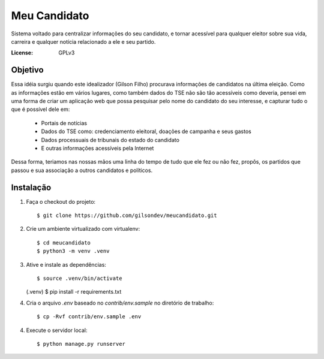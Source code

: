 Meu Candidato
=============

.. image:: https://travis-ci.org/gilsondev/meucandidato.svg?branch=master
   :target: https://travis-ci.org/gilsondev/meucandidato
   :alt: Travis-CI build status


.. image:: https://coveralls.io/repos/github/gilsondev/meucandidato/badge.svg?branch=master
   :target: https://travis-ci.org/gilsondev/meucandidato
   https://coveralls.io/github/gilsondev/meucandidato?branch=master
   :alt: Coverage status


Sistema voltado para centralizar informações do seu candidato, e tornar acessível para qualquer eleitor sobre sua vida, carreira e qualquer
notícia relacionado a ele e seu partido.



:License: GPLv3


Objetivo
--------

Essa idéia surgiu quando este idealizador (Gilson Filho) procurava informações de candidatos na última eleição. Como as informações estão em vários
lugares, como também dados do TSE não são tão acessíveis como deveria, pensei em uma forma de criar um aplicação web que possa pesquisar
pelo nome do candidato do seu interesse, e capturar tudo o que é possível dele em:

 - Portais de notícias
 - Dados do TSE como: credenciamento eleitoral, doações de campanha e seus gastos
 - Dados processuais de tribunais do estado do candidato
 - E outras informações acessíveis pela Internet

Dessa forma, teriamos nas nossas mãos uma linha do tempo de tudo que ele fez ou não fez, propôs, os partidos que passou e sua associação
a outros candidatos e políticos.

Instalação
----------

1. Faça o checkout do projeto::

   $ git clone https://github.com/gilsondev/meucandidato.git

2. Crie um ambiente virtualizado com virtualenv::

   $ cd meucandidato
   $ python3 -m venv .venv

3. Ative e instale as dependências::

   $ source .venv/bin/activate
   (.venv) $ pip install -r requirements.txt

4. Cria o arquivo `.env` baseado no `contrib/env.sample` no diretório de trabalho::

   $ cp -Rvf contrib/env.sample .env

4. Execute o servidor local::

   $ python manage.py runserver

